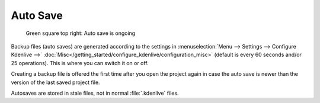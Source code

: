 .. meta::
   :description: Kdenlive Documentation - File Management - Auto Saves
   :keywords: KDE, Kdenlive, project bin, working, file, management, auto save, documentation, user manual, video editor, open source, free, learn, easy

.. metadata-placeholder

   :authors: - Julius Künzel <jk.kdedev@smartlab.uber.space 
             - Eugen Mohr
             - Bernd Jordan (https://discuss.kde.org/u/berndmj)

   :license: Creative Commons License SA 4.0



Auto Save
=========

.. .. versionchanged::25.08


.. figure:: /images/project_and_asset_management/file-management_auto-save_2508.webp
   :width: 100px
   :figwidth: 500px
   
   Green square top right: Auto save is ongoing

Backup files (auto saves) are generated according to the settings in :menuselection:`Menu --> Settings --> Configure Kdenlive -->` :doc:`Misc</getting_started/configure_kdenlive/configuration_misc>` (default is every 60 seconds and/or 25 operations). This is where you can switch it on or off. 

Creating a backup file is offered the first time after you open the project again in case the auto save is newer than the version of the last saved project file.

Autosaves are stored in stale files, not in normal :file:`.kdenlive` files.
